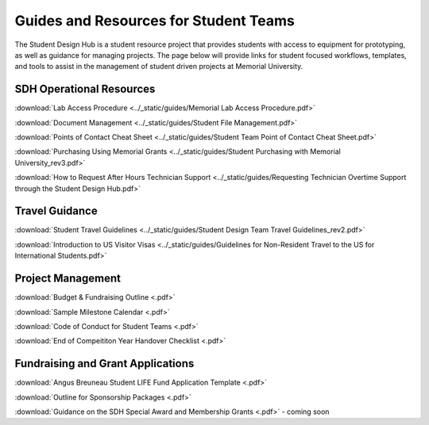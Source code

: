 Guides and Resources for Student Teams
======================================
The Student Design Hub is a student resource project that provides students with access to equipment for prototyping, as well as guidance for managing projects. 
The page below will provide links for student focused workflows, templates, and tools to assist in the management of student driven projects at Memorial University.  

SDH Operational Resources
-------------------------
:download:`Lab Access Procedure <../_static/guides/Memorial Lab Access Procedure.pdf>`

:download:`Document Management <../_static/guides/Student File Management.pdf>`

:download:`Points of Contact Cheat Sheet <../_static/guides/Student Team Point of Contact Cheat Sheet.pdf>` 

:download:`Purchasing Using Memorial Grants <../_static/guides/Student Purchasing with Memorial University_rev3.pdf>` 

:download:`How to Request After Hours Technician Support <../_static/guides/Requesting Technician Overtime Support through the Student Design Hub.pdf>` 

Travel Guidance
---------------
:download:`Student Travel Guidelines <../_static/guides/Student Design Team Travel Guidelines_rev2.pdf>` 

:download:`Introduction to US Visitor Visas <../_static/guides/Guidelines for Non-Resident Travel to the US for International Students.pdf>` 

Project Management
------------------
:download:`Budget & Fundraising Outline <.pdf>`  

:download:`Sample Milestone Calendar <.pdf>` 

:download:`Code of Conduct for Student Teams <.pdf>`

:download:`End of Compeititon Year Handover Checklist <.pdf>` 


Fundraising and Grant Applications
----------------------------------
:download:`Angus Breuneau Student LIFE Fund Application Template <.pdf>`

:download:`Outline for Sponsorship Packages <.pdf>` 

:download:`Guidance on the SDH Special Award and Membership Grants <.pdf>` - coming soon




